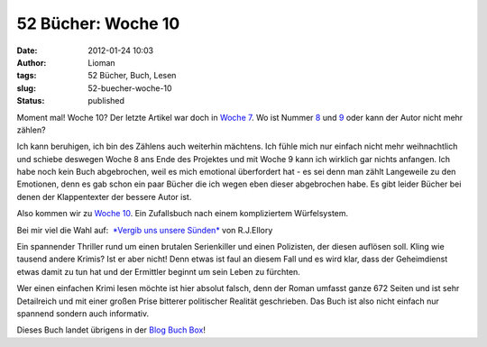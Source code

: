 52 Bücher: Woche 10
###################
:date: 2012-01-24 10:03
:author: Lioman
:tags: 52 Bücher, Buch, Lesen
:slug: 52-buecher-woche-10
:status: published

Moment mal! Woche 10? Der letzte Artikel war doch in `Woche
7 <http://www.lioman.de/2011/12/52-buecher-woche-7-kochbuecher/>`__. Wo
ist Nummer
`8 <https://monstermeute.wordpress.com/2011/12/23/52-bucher-woche-8/>`__
und
`9 <https://monstermeute.wordpress.com/2011/12/30/52-bucher-woche-9/>`__
oder kann der Autor nicht mehr zählen?

Ich kann beruhigen, ich bin des Zählens auch weiterhin mächtens. Ich
fühle mich nur einfach nicht mehr weihnachtlich und schiebe deswegen
Woche 8 ans Ende des Projektes und mit Woche 9 kann ich wirklich gar
nichts anfangen. Ich habe noch kein Buch abgebrochen, weil es mich
emotional überfordert hat - es sei denn man zählt Langeweile zu den
Emotionen, denn es gab schon ein paar Bücher die ich wegen eben dieser
abgebrochen habe. Es gibt leider Bücher bei denen der Klappentexter der
bessere Autor ist.

Also kommen wir zu `Woche
10 <http://monstermeute.wordpress.com/2012/01/06/52-bucher-woche-10/>`__.
Ein Zufallsbuch nach einem kompliziertem Würfelsystem.

Bei mir viel die Wahl auf:  `*Vergib uns unsere
Sünden* <http://www.amazon.de/gp/product/3442472105/ref=as_li_ss_tl?ie=UTF8&tag=liomblog-21&linkCode=as2&camp=1638&creative=19454&creativeASIN=3442472105>`__
von R.J.Ellory

Ein spannender Thriller rund um einen brutalen Serienkiller und einen
Polizisten, der diesen auflösen soll. Kling wie tausend andere Krimis?
Ist er aber nicht! Denn etwas ist faul an diesem Fall und es wird klar,
dass der Geheimdienst etwas damit zu tun hat und der Ermittler beginnt
um sein Leben zu fürchten.

Wer einen einfachen Krimi lesen möchte ist hier absolut falsch, denn der
Roman umfasst ganze 672 Seiten und ist sehr Detailreich und mit einer
großen Prise bitterer politischer Realität geschrieben. Das Buch ist
also nicht einfach nur spannend sondern auch informativ.

Dieses Buch landet übrigens in der `Blog Buch
Box <{static}/Kunst\ und\ Kultur/blog-buch-box.rst>`__!
